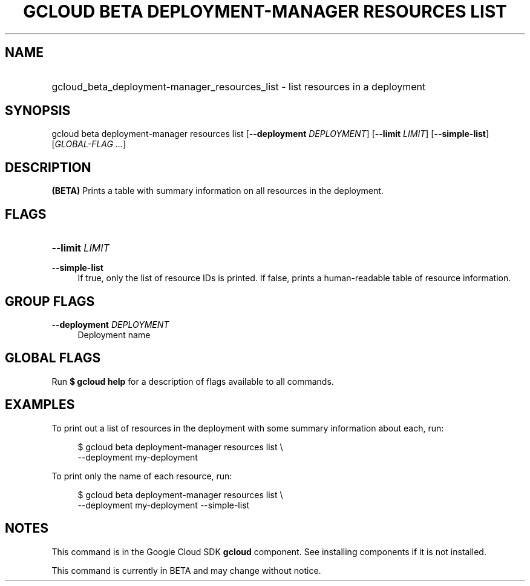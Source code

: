 .TH "GCLOUD BETA DEPLOYMENT-MANAGER RESOURCES LIST" "1" "" "" ""
.ie \n(.g .ds Aq \(aq
.el       .ds Aq '
.nh
.ad l
.SH "NAME"
.HP
gcloud_beta_deployment-manager_resources_list \- list resources in a deployment
.SH "SYNOPSIS"
.sp
gcloud beta deployment\-manager resources list [\fB\-\-deployment\fR \fIDEPLOYMENT\fR] [\fB\-\-limit\fR \fILIMIT\fR] [\fB\-\-simple\-list\fR] [\fIGLOBAL\-FLAG \&...\fR]
.SH "DESCRIPTION"
.sp
\fB(BETA)\fR Prints a table with summary information on all resources in the deployment\&.
.SH "FLAGS"
.HP
\fB\-\-limit\fR \fILIMIT\fR
.RE
.PP
\fB\-\-simple\-list\fR
.RS 4
If true, only the list of resource IDs is printed\&. If false, prints a human\-readable table of resource information\&.
.RE
.SH "GROUP FLAGS"
.PP
\fB\-\-deployment\fR \fIDEPLOYMENT\fR
.RS 4
Deployment name
.RE
.SH "GLOBAL FLAGS"
.sp
Run \fB$ \fR\fBgcloud\fR\fB help\fR for a description of flags available to all commands\&.
.SH "EXAMPLES"
.sp
To print out a list of resources in the deployment with some summary information about each, run:
.sp
.if n \{\
.RS 4
.\}
.nf
$ gcloud beta deployment\-manager resources list \e
    \-\-deployment my\-deployment
.fi
.if n \{\
.RE
.\}
.sp
To print only the name of each resource, run:
.sp
.if n \{\
.RS 4
.\}
.nf
$ gcloud beta deployment\-manager resources list \e
    \-\-deployment my\-deployment \-\-simple\-list
.fi
.if n \{\
.RE
.\}
.SH "NOTES"
.sp
This command is in the Google Cloud SDK \fBgcloud\fR component\&. See installing components if it is not installed\&.
.sp
This command is currently in BETA and may change without notice\&.
